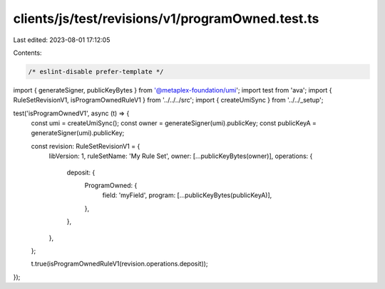 clients/js/test/revisions/v1/programOwned.test.ts
=================================================

Last edited: 2023-08-01 17:12:05

Contents:

.. code-block:: ts

    /* eslint-disable prefer-template */
import { generateSigner, publicKeyBytes } from '@metaplex-foundation/umi';
import test from 'ava';
import { RuleSetRevisionV1, isProgramOwnedRuleV1 } from '../../../src';
import { createUmiSync } from '../../_setup';

test('isProgramOwnedV1', async (t) => {
  const umi = createUmiSync();
  const owner = generateSigner(umi).publicKey;
  const publicKeyA = generateSigner(umi).publicKey;

  const revision: RuleSetRevisionV1 = {
    libVersion: 1,
    ruleSetName: 'My Rule Set',
    owner: [...publicKeyBytes(owner)],
    operations: {
      deposit: {
        ProgramOwned: {
          field: 'myField',
          program: [...publicKeyBytes(publicKeyA)],
        },
      },
    },
  };

  t.true(isProgramOwnedRuleV1(revision.operations.deposit));
});


